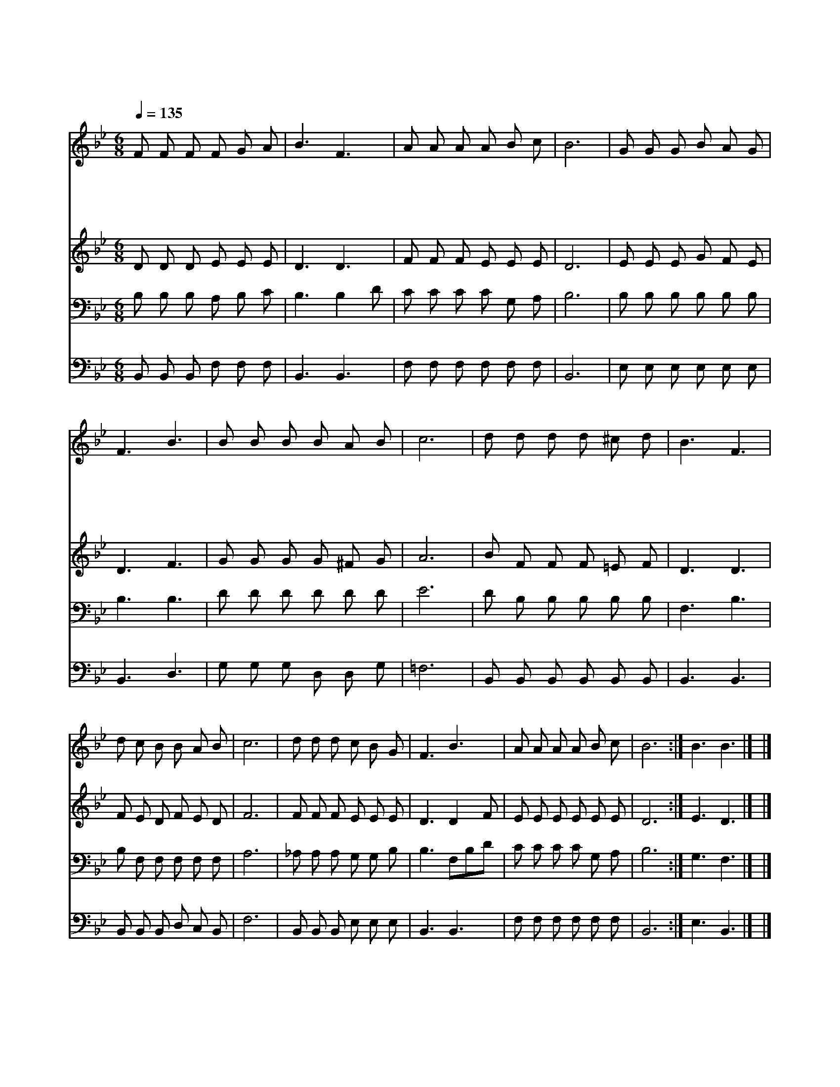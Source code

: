 X:183
T:빈 들에 마른 풀 같이
Z:D.W.Whittle/J.McGranahan
Z:Copyright © 1997 by Àü µµ È¯
Z:All Rights Reserved
%%score 1 2 3 4
L:1/8
Q:1/4=135
M:6/8
I:linebreak $
K:Bb
V:1 treble
V:2 treble
V:3 bass
V:4 bass
V:1
 F F F F G A | B3 F3 | A A A A B c | B6 | G G G B A G | F3 B3 | B B B B A B | c6 | d d d d ^c d | %9
w: 빈 들 에 마 른 풀|같 이|시 들 은 나 의 영|혼|주 님 의 허 락 한|성 령|간 절 히 기 다 리|네|가 물 어 메 마 른|
w: 반 가 운 빗 소 리|들 려|산 천 이 춤 을 추|네|봄 비 로 내 리 는|성 령|내 게 도 주 옵 소|서||
w: 철 따 라 우 로 를|내 려|초 목 이 무 성 하|니|갈 급 한 내 심 령|위 에|성 령 을 부 으 소|서||
w: 참 되 신 사 랑 의|언 약|어 길 수 있 사 오|랴|오 늘 에 흡 족 한|은 혜|주 실 줄 믿 습 니|다||
 B3 F3 | d c B B A B | c6 | d d d c B G | F3 B3 | A A A A B c | B6 :| B3 B3 |] |] %18
w: 땅 에|단 비 를 내 리 시|듯|성 령 의 단 비 를|부 어|새 생 명 주 옵 소|서|아 멘||
w: |||||||||
w: |||||||||
w: |||||||||
V:2
 D D D E E E | D3 D3 | F F F E E E | D6 | E E E G F E | D3 F3 | G G G G ^F G | A6 | B F F F =E F | %9
 D3 D3 | F E D F E D | F6 | F F F E E E | D3 D2 F | E E E E E E | D6 :| E3 D3 |] |] %18
V:3
 B, B, B, A, B, C | B,3 B,2 D | C C C C G, A, | B,6 | B, B, B, B, B, B, | B,3 B,3 | D D D D D D | %7
 E6 | D B, B, B, B, B, | F,3 B,3 | B, F, F, F, F, F, | A,6 | _A, A, A, G, G, B, | B,3 F,B,D | %14
 C C C C G, A, | B,6 :| G,3 F,3 |] |] %18
V:4
 B,, B,, B,, F, F, F, | B,,3 B,,3 | F, F, F, F, F, F, | B,,6 | E, E, E, E, E, E, | B,,3 D,3 | %6
 G, G, G, D, D, G, | =F,6 | B,, B,, B,, B,, B,, B,, | B,,3 B,,3 | B,, B,, B,, D, C, B,, | F,6 | %12
 B,, B,, B,, E, E, E, | B,,3 B,,3 | F, F, F, F, F, F, | B,,6 :| E,3 B,,3 |] |] %18
